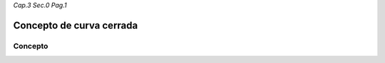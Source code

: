 *Cap.3 Sec.0 Pag.1*

Concepto de curva cerrada
=========================================================

Concepto
-------------------
